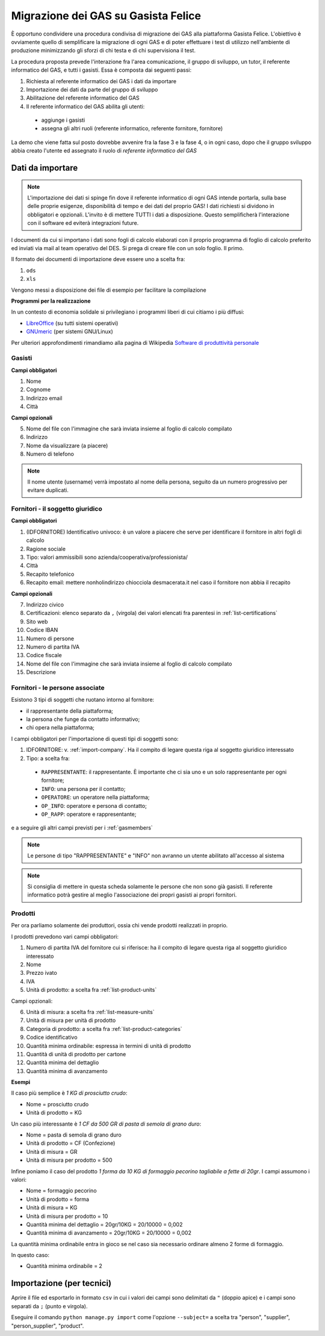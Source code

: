 
Migrazione dei GAS su Gasista Felice
====================================

È opportuno condividere una procedura condivisa di migrazione dei GAS
alla piattaforma Gasista Felice. L'obiettivo è ovviamente quello di 
semplificare la migrazione di ogni GAS e di poter effettuare i test 
di utilizzo nell'ambiente di produzione minimizzando gli sforzi di chi
testa e di chi supervisiona il test.

La procedura proposta prevede l'interazione fra l'area comunicazione,
il gruppo di sviluppo, un tutor, il referente informatico del GAS, e tutti i gasisti.
Essa è composta dai seguenti passi:

1. Richiesta al referente informatico dei GAS i dati da importare
2. Importazione dei dati da parte del gruppo di sviluppo
3. Abilitazione del referente informatico del GAS
4. Il referente informatico del GAS abilita gli utenti:
 * aggiunge i gasisti
 * assegna gli altri ruoli (referente informatico, referente fornitore, fornitore)

La demo che viene fatta sul posto dovrebbe avvenire fra la fase 3 e la fase 4, o in ogni caso,
dopo che il gruppo sviluppo abbia creato l'utente ed assegnato il ruolo di *referente informatico del GAS*

Dati da importare
-----------------

.. note::
    L'importazione dei dati si spinge fin dove il referente informatico di ogni GAS intende portarla,
    sulla base delle proprie esigenze, disponibilità di tempo e dei dati del proprio GAS!
    I dati richiesti si dividono in obbligatori e opzionali. L'invito è di mettere TUTTI i dati a
    disposizione. Questo semplificherà l'interazione con il software ed eviterà integrazioni future.

I documenti da cui si importano i dati sono fogli di calcolo elaborati con il proprio programma
di foglio di calcolo preferito ed inviati via mail al team operativo del DES.
Si prega di creare file con un solo foglio. Il primo.

Il formato dei documenti di importazione deve essere uno a scelta fra:

1. ``ods`` 
2. ``xls`` 

.. note:
    TUTTE le colonne obbligatorie devono essere presenti nel file consegnato anche se vuote.

Vengono messi a disposizione dei file di esempio per facilitare la compilazione

.. note
    TODO Li sta preparando Peppe di Civitanova che ringraziamo


**Programmi per la realizzazione**

In un contesto di economia solidale si privilegiano i programmi liberi di cui citiamo i più diffusi:

* `LibreOffice <http://www.libreoffice.org>`__ (su tutti sistemi operativi)
* `GNUmeric <http://it.wikipedia.org/wiki/Gnumeric>`__ (per sistemi GNU/Linux)

Per ulteriori approfondimenti rimandiamo alla pagina di Wikipedia `Software di produttività personale <http://it.wikipedia.org/wiki/Software_di_produttivit%C3%A0_personale>`__

.. _gasmembers:

Gasisti
^^^^^^^

**Campi obbligatori**

1. Nome
2. Cognome
3. Indirizzo email
4. Città 

**Campi opzionali**

5. Nome del file con l'immagine che sarà inviata insieme al foglio di calcolo compilato
6. Indirizzo
7. Nome da visualizzare (a piacere)
8. Numero di telefono

.. note::
    Il nome utente (username) verrà impostato al nome della persona, seguito da un numero progressivo per evitare duplicati.

.. _import-company:

Fornitori - il soggetto giuridico
^^^^^^^^^^^^^^^^^^^^^^^^^^^^^^^^^

**Campi obbligatori**

1. (IDFORNITORE) Identificativo univoco: è un valore a piacere che serve per identificare il fornitore in altri fogli di calcolo
2. Ragione sociale
3. Tipo: valori ammissibili sono azienda/cooperativa/professionista/
4. Città
5. Recapito telefonico
6. Recapito email: mettere nonholindirizzo chiocciola desmacerata.it nel caso il fornitore non abbia il recapito

**Campi opzionali**

7. Indirizzo civico
8. Certificazioni: elenco separato da ``,`` (virgola) dei valori elencati fra parentesi in :ref:`list-certifications`
9. Sito web
10. Codice IBAN
11. Numero di persone
12. Numero di partita IVA
13. Codice fiscale
14. Nome del file con l'immagine che sarà inviata insieme al foglio di calcolo compilato
15. Descrizione

Fornitori - le persone associate
^^^^^^^^^^^^^^^^^^^^^^^^^^^^^^^^

.. note:
    Per ogni fornitore è fondamentale associare una persona di tipo RAPPRESENTANTE

Esistono 3 tipi di soggetti che ruotano intorno al fornitore: 

* il rappresentante della piattaforma;
* la persona che funge da contatto informativo;
* chi opera nella piattaforma;

I campi obbligatori per l'importazione di questi tipi di soggetti sono:

1. IDFORNITORE: v. :ref:`import-company`. Ha il compito di legare questa riga al soggetto giuridico interessato
2. Tipo: a scelta fra:
 * ``RAPPRESENTANTE``: il rappresentante. È importante che ci sia uno e un solo rappresentante per ogni fornitore;
 * ``INFO``: una persona per il contatto;
 * ``OPERATORE``: un operatore nella piattaforma;
 * ``OP_INFO``: operatore e persona di contatto;
 * ``OP_RAPP``: operatore e rappresentante;

e a seguire gli altri campi previsti per i :ref:`gasmembers`

.. note::
    Le persone di tipo "RAPPRESENTANTE" e "INFO" non avranno un utente abilitato all'accesso al sistema

.. note::
    Si consiglia di mettere in questa scheda solamente le persone che non sono già gasisti.
    Il referente informatico potrà gestire al meglio l'associazione dei propri gasisti ai propri fornitori.

Prodotti
^^^^^^^^

Per ora parliamo solamente dei produttori, ossia chi vende prodotti realizzati in proprio.

I prodotti prevedono vari campi obbligatori:

1. Numero di partita IVA del fornitore cui si riferisce: ha il compito di legare questa riga al soggetto giuridico interessato
2. Nome
3. Prezzo ivato
4. IVA
5. Unità di prodotto: a scelta fra :ref:`list-product-units`

Campi opzionali:

6. Unità di misura: a scelta fra :ref:`list-measure-units`
7. Unità di misura per unità di prodotto
8. Categoria di prodotto: a scelta fra :ref:`list-product-categories`
9. Codice identificativo
10. Quantità minima ordinabile: espressa in termini di unità di prodotto
11. Quantità di unità di prodotto per cartone
12. Quantità minima del dettaglio
13. Quantità minima di avanzamento

**Esempi** 

Il caso più semplice è *1 KG di prosciutto crudo*:

* Nome = prosciutto crudo
* Unità di prodotto = KG

Un caso più interessante è *1 CF da 500 GR di pasta di semola di grano duro*:

* Nome = pasta di semola di grano duro
* Unità di prodotto = CF (Confezione)
* Unità di misura = GR
* Unità di misura per prodotto = 500

Infine poniamo il caso del prodotto *1 forma da 10 KG di formaggio pecorino tagliabile a fette di 20gr*. I campi assumono i valori:

* Nome = formaggio pecorino
* Unità di prodotto = forma
* Unità di misura = KG
* Unità di misura per prodotto = 10
* Quantità minima del dettaglio = 20gr/10KG = 20/10000 = 0,002
* Quantità minima di avanzamento = 20gr/10KG = 20/10000 = 0,002

La quantità minima ordinabile entra in gioco se nel caso sia necessario ordinare almeno 2 forme di formaggio. 

In questo caso:

* Quantità minima ordinabile = 2


Importazione (per tecnici)
--------------------------

Aprire il file ed esportarlo in formato ``csv`` in cui i valori dei campi sono delimitati da ``"`` (doppio apice) e i campi sono separati da ``;`` (punto e virgola).

Eseguire il comando ``python manage.py import`` come l'opzione ``--subject=`` a scelta tra "person", "supplier", "person_supplier", "product".



